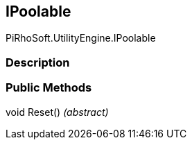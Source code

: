 [#engine/i-poolable]

## IPoolable

PiRhoSoft.UtilityEngine.IPoolable

### Description

### Public Methods

void Reset() _(abstract)_::